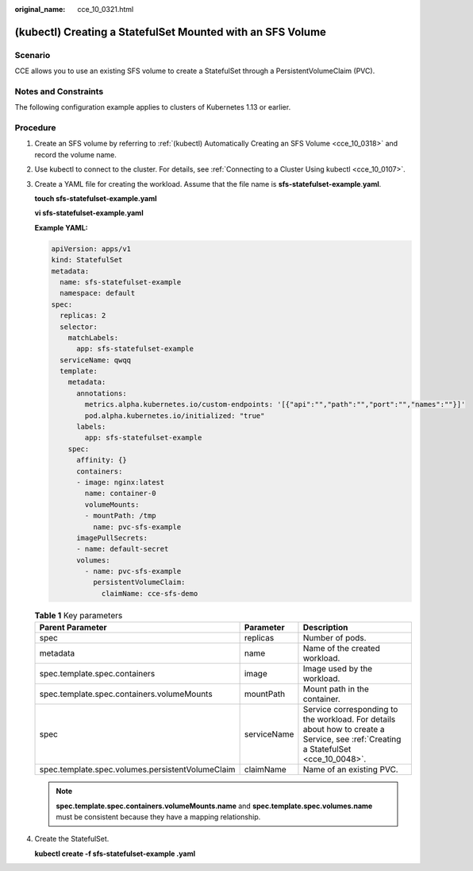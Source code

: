 :original_name: cce_10_0321.html

.. _cce_10_0321:

(kubectl) Creating a StatefulSet Mounted with an SFS Volume
===========================================================

Scenario
--------

CCE allows you to use an existing SFS volume to create a StatefulSet through a PersistentVolumeClaim (PVC).

Notes and Constraints
---------------------

The following configuration example applies to clusters of Kubernetes 1.13 or earlier.

Procedure
---------

#. Create an SFS volume by referring to :ref:`(kubectl) Automatically Creating an SFS Volume <cce_10_0318>` and record the volume name.

#. Use kubectl to connect to the cluster. For details, see :ref:`Connecting to a Cluster Using kubectl <cce_10_0107>`.

#. Create a YAML file for creating the workload. Assume that the file name is **sfs-statefulset-example**.\ **yaml**.

   **touch sfs-statefulset-example.yaml**

   **vi sfs-statefulset-example.yaml**

   **Example YAML:**

   .. code-block::

      apiVersion: apps/v1
      kind: StatefulSet
      metadata:
        name: sfs-statefulset-example
        namespace: default
      spec:
        replicas: 2
        selector:
          matchLabels:
            app: sfs-statefulset-example
        serviceName: qwqq
        template:
          metadata:
            annotations:
              metrics.alpha.kubernetes.io/custom-endpoints: '[{"api":"","path":"","port":"","names":""}]'
              pod.alpha.kubernetes.io/initialized: "true"
            labels:
              app: sfs-statefulset-example
          spec:
            affinity: {}
            containers:
            - image: nginx:latest
              name: container-0
              volumeMounts:
              - mountPath: /tmp
                name: pvc-sfs-example
            imagePullSecrets:
            - name: default-secret
            volumes:
              - name: pvc-sfs-example
                persistentVolumeClaim:
                  claimName: cce-sfs-demo

   .. table:: **Table 1** Key parameters

      +--------------------------------------------------+-------------+------------------------------------------------------------------------------------------------------------------------------------+
      | Parent Parameter                                 | Parameter   | Description                                                                                                                        |
      +==================================================+=============+====================================================================================================================================+
      | spec                                             | replicas    | Number of pods.                                                                                                                    |
      +--------------------------------------------------+-------------+------------------------------------------------------------------------------------------------------------------------------------+
      | metadata                                         | name        | Name of the created workload.                                                                                                      |
      +--------------------------------------------------+-------------+------------------------------------------------------------------------------------------------------------------------------------+
      | spec.template.spec.containers                    | image       | Image used by the workload.                                                                                                        |
      +--------------------------------------------------+-------------+------------------------------------------------------------------------------------------------------------------------------------+
      | spec.template.spec.containers.volumeMounts       | mountPath   | Mount path in the container.                                                                                                       |
      +--------------------------------------------------+-------------+------------------------------------------------------------------------------------------------------------------------------------+
      | spec                                             | serviceName | Service corresponding to the workload. For details about how to create a Service, see :ref:`Creating a StatefulSet <cce_10_0048>`. |
      +--------------------------------------------------+-------------+------------------------------------------------------------------------------------------------------------------------------------+
      | spec.template.spec.volumes.persistentVolumeClaim | claimName   | Name of an existing PVC.                                                                                                           |
      +--------------------------------------------------+-------------+------------------------------------------------------------------------------------------------------------------------------------+

   .. note::

      **spec.template.spec.containers.volumeMounts.name** and **spec.template.spec.volumes.name** must be consistent because they have a mapping relationship.

#. Create the StatefulSet.

   **kubectl create -f sfs-statefulset-example .yaml**
